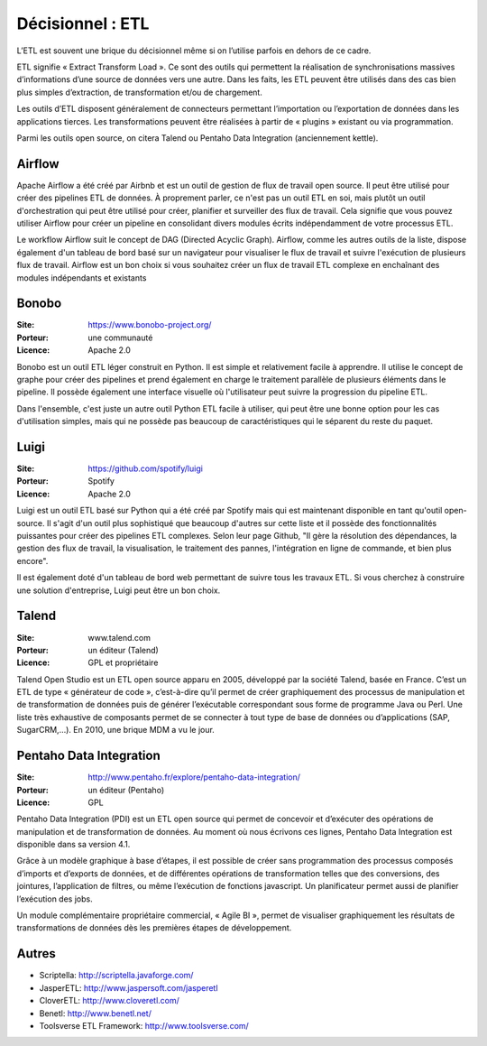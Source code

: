Décisionnel : ETL
=================

L’ETL est souvent une brique du décisionnel même si on l’utilise parfois en dehors de ce cadre.

ETL signifie « Extract Transform Load ». Ce sont des outils qui permettent la réalisation de synchronisations massives d’informations d’une source de données vers une autre. Dans les faits, les ETL peuvent être utilisés dans des cas bien plus simples d’extraction, de transformation et/ou de chargement.

Les outils d’ETL disposent généralement de connecteurs permettant l’importation ou l’exportation de données dans les applications tierces. Les transformations peuvent être réalisées à partir de « plugins » existant ou via programmation.

Parmi les outils open source, on citera Talend ou Pentaho Data Integration (anciennement kettle).

Airflow
-------

Apache Airflow a été créé par Airbnb et est un outil de gestion de flux de travail open source. Il peut être utilisé pour créer des pipelines ETL de données. À proprement parler, ce n'est pas un outil ETL en soi, mais plutôt un outil d'orchestration qui peut être utilisé pour créer, planifier et surveiller des flux de travail. Cela signifie que vous pouvez utiliser Airflow pour créer un pipeline en consolidant divers modules écrits indépendamment de votre processus ETL.

Le workflow Airflow suit le concept de DAG (Directed Acyclic Graph). Airflow, comme les autres outils de la liste, dispose également d'un tableau de bord basé sur un navigateur pour visualiser le flux de travail et suivre l'exécution de plusieurs flux de travail. Airflow est un bon choix si vous souhaitez créer un flux de travail ETL complexe en enchaînant des modules indépendants et existants

Bonobo
------

:Site: https://www.bonobo-project.org/
:Porteur: une communauté
:Licence: Apache 2.0

Bonobo est un outil ETL léger construit en Python. Il est simple et relativement facile à apprendre. Il utilise le concept de graphe pour créer des pipelines et prend également en charge le traitement parallèle de plusieurs éléments dans le pipeline. Il possède également une interface visuelle où l'utilisateur peut suivre la progression du pipeline ETL.

Dans l'ensemble, c'est juste un autre outil Python ETL facile à utiliser, qui peut être une bonne option pour les cas d'utilisation simples, mais qui ne possède pas beaucoup de caractéristiques qui le séparent du reste du paquet.

Luigi
-----

:Site: https://github.com/spotify/luigi
:Porteur: Spotify
:Licence: Apache 2.0

Luigi est un outil ETL basé sur Python qui a été créé par Spotify mais qui est maintenant disponible en tant qu'outil open-source. Il s'agit d'un outil plus sophistiqué que beaucoup d'autres sur cette liste et il possède des fonctionnalités puissantes pour créer des pipelines ETL complexes. Selon leur page Github, "Il gère la résolution des dépendances, la gestion des flux de travail, la visualisation, le traitement des pannes, l'intégration en ligne de commande, et bien plus encore".

Il est également doté d'un tableau de bord web permettant de suivre tous les travaux ETL. Si vous cherchez à construire une solution d'entreprise, Luigi peut être un bon choix.


Talend
------

:Site: www.talend.com
:Porteur: un éditeur (Talend)
:Licence: GPL et propriétaire

Talend Open Studio est un ETL open source apparu en 2005, développé par la société Talend, basée en France. C’est un ETL de type « générateur de code », c’est-à-dire qu’il permet de créer graphiquement des processus de manipulation et de transformation de données puis de générer l’exécutable correspondant sous forme de programme Java ou Perl. Une liste très exhaustive de composants permet de se connecter à tout type de base de données ou d’applications (SAP, SugarCRM,…). En 2010, une brique MDM a vu le jour.


Pentaho Data Integration
------------------------

:Site: http://www.pentaho.fr/explore/pentaho-data-integration/
:Porteur: un éditeur (Pentaho)
:Licence: GPL

Pentaho Data Integration (PDI) est un ETL open source qui permet de concevoir et d’exécuter des opérations de manipulation et de transformation de données. Au moment où nous écrivons ces lignes,  Pentaho Data Integration est disponible dans sa version 4.1.

Grâce à un modèle graphique à base d’étapes, il est possible de créer sans programmation des processus composés d’imports et d’exports de données, et de différentes opérations de transformation telles que des conversions, des jointures, l’application de filtres, ou même l’exécution de fonctions javascript. Un planificateur permet aussi de planifier l’exécution des jobs.

Un module complémentaire propriétaire commercial, « Agile BI », permet de visualiser graphiquement les résultats de transformations de données dès les premières étapes de développement.


Autres
------

- Scriptella:	http://scriptella.javaforge.com/

- JasperETL:	http://www.jaspersoft.com/jasperetl

- CloverETL:	http://www.cloveretl.com/

- Benetl:	http://www.benetl.net/

- Toolsverse ETL Framework:	http://www.toolsverse.com/
